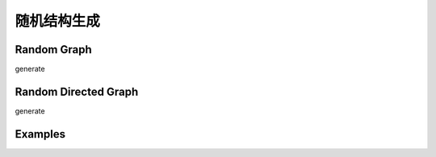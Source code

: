 随机结构生成
=======================

Random Graph
------------------

generate

Random Directed Graph
----------------------------

generate


Examples
--------------
